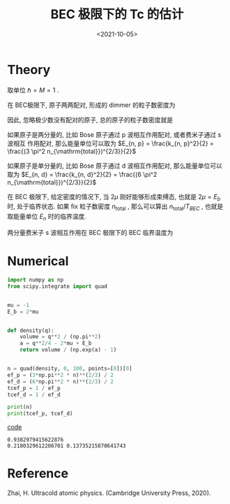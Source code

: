 #+TITLE: BEC 极限下的 Tc 的估计
#+DATE: <2021-10-05>
#+CATEGORIES: 专业笔记
#+TAGS: BEC, Tc
#+HTML: <!-- toc -->
#+HTML: <!-- more -->

* Theory
取单位 $\hbar = M = 1$ .

在 BEC极限下, 原子两两配对, 形成的 dimmer 的粒子数密度为
\begin{align}
n_{\mathrm{dimmer}} = \frac{N}{V} \sum_{\vec{k}} n_B(\xi_q + E_b)
  = \frac{1}{2\pi^2}\int_0^{\infty} \mathrm{d}q \frac{q^2}{e^{\beta(q^2/4 - 2\mu + E_b)} - 1}
\end{align}
因此, 忽略极少数没有配对的原子, 总的原子的粒子数密度就是
\begin{align}
n_{\mathrm{total}} = 2n_{\mathrm{dimmer}}
\end{align}

如果原子是两分量的, 比如 Bose 原子通过 p 波相互作用配对, 或者费米子通过 s 波相互
作用配对, 那么能量单位可以取为
$E_{n, p} = \frac{k_{n, p}^2}{2} = \frac{(3 \pi^2 n_{\mathrm{total}})^{2/3}}{2}$

如果原子是单分量的, 比如 Bose 原子通过 d 波相互作用配对, 那么能量单位可以取为
$E_{n, d} = \frac{k_{n, d}^2}{2} = \frac{(6 \pi^2 n_{\mathrm{total}})^{2/3}}{2}$

在 BEC 极限下, 给定密度的情况下, 当 $2\mu$ 刚好能够形成束缚态, 也就是 $2\mu = E_b$
时, 处于临界状态. 如果 fix 粒子数密度 $n_{\mathrm{total}}$ , 那么可以算出
$n_{\mathrm{total}} /T_{BEC}$ , 也就是取能量单位 $E_n$ 时的临界温度.

两分量费米子 s 波相互作用在 BEC 极限下的 BEC 临界温度为
\begin{align}
T_{\mathrm{BEC}} \approx 0.218 E_F
\end{align}

* Numerical

#+begin_src python
import numpy as np
from scipy.integrate import quad


mu = -1
E_b = 2*mu


def density(q):
    volume = q**2 / (np.pi**2)
    a = q**2/4 - 2*mu + E_b
    return volume / (np.exp(a) - 1)


n = quad(density, 0, 100, points=[0])[0]
ef_p = (3*np.pi**2 * n)**(2/3) / 2
ef_d = (6*np.pi**2 * n)**(2/3) / 2
tcef_p = 1 / ef_p
tcef_d = 1 / ef_d

print(n)
print(tcef_p, tcef_d)
#+end_src
[[file:2021-10-05-physics-BEC_limit_Tc/code.py][code]]

#+begin_src shell
0.9382979415622876
0.2180329612206701 0.13735215870641743
#+end_src

* Reference

Zhai, H. Ultracold atomic physics. (Cambridge University Press, 2020).
